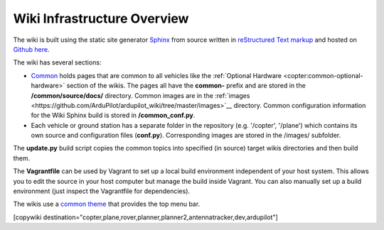 .. _common-wiki-editing-infra-overview:

============================
Wiki Infrastructure Overview
============================

The wiki is built using the static site generator `Sphinx <http://www.sphinx-doc.org/en/stable/>`__ from source written in `reStructured Text markup <http://www.sphinx-doc.org/en/stable/rest.html>`__ and hosted on `Github here <https://github.com/ArduPilot/ardupilot_wiki>`__. 

The wiki has several sections:

- `Common <https://github.com/ArduPilot/ardupilot_wiki/tree/master/common/source/docs>`__ holds pages that are common to all vehicles like the :ref:`Optional Hardware <copter:common-optional-hardware>` section of the wikis.  The pages all have the **common-** prefix and are stored in the **/common/source/docs/** directory.  Common images are in the :ref:`images <https://github.com/ArduPilot/ardupilot_wiki/tree/master/images>`__ directory.  Common configuration information for the Wiki Sphinx build is stored in **/common_conf.py**.
- Each vehicle or ground station has a separate folder in the repository (e.g. '/copter', '/plane') which contains its own source and configuration files (**conf.py**).  Corresponding images are stored in the /images/ subfolder.

The **update.py** build script copies the common topics into specified (in source) target wikis directories and then build them.

The **Vagrantfile** can be used by Vagrant to set up a local build environment independent of your host system.
This allows you to edit the source in your host computer but manage the build inside Vagrant. You can also
manually set up a build environment (just inspect the Vagrantfile for dependencies).

The wikis use a `common theme <https://github.com/ArduPilot/sphinx_rtd_theme>`__ that provides the top menu bar. 

[copywiki destination="copter,plane,rover,planner,planner2,antennatracker,dev,ardupilot"]
